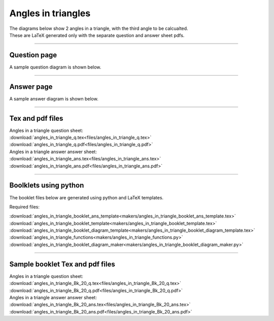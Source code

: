 ====================================================
Angles in triangles
====================================================

| The diagrams below show 2 angles in a triangle, with the third angle to be calcualted.
| These are LaTeX generated only with the separate question and answer sheet pdfs.

----

Question page
------------------
| A sample question diagram is shown below.

.. image:: files/angles_in_triangle_q.png
    :width: 600

----

Answer page
------------------

| A sample answer diagram is shown below.

.. image:: files/angles_in_triangle_ans.png
    :width: 600

----

Tex and pdf files
--------------------

| Angles in a triangle question sheet:
| :download:`angles_in_triangle_q.tex<files/angles_in_triangle_q.tex>`
| :download:`angles_in_triangle_q.pdf<files/angles_in_triangle_q.pdf>`

| Angles in a triangle answer answer sheet:
| :download:`angles_in_triangle_ans.tex<files/angles_in_triangle_ans.tex>`
| :download:`angles_in_triangle_ans.pdf<files/angles_in_triangle_ans.pdf>`

-----

Boolklets using python
-----------------------------

| The booklet files below are generated using python and LaTeX templates.

Required files:

| :download:`angles_in_triangle_booklet_ans_template<makers/angles_in_triangle_booklet_ans_template.tex>`
| :download:`angles_in_triangle_booklet_template<makers/angles_in_triangle_booklet_template.tex>`
| :download:`angles_in_triangle_booklet_diagram_template<makers/angles_in_triangle_booklet_diagram_template.tex>`

| :download:`angles_in_triangle_functions<makers/angles_in_triangle_functions.py>`
| :download:`angles_in_triangle_booklet_diagram_maker<makers/angles_in_triangle_booklet_diagram_maker.py>`


----

Sample booklet Tex and pdf files
-------------------------------------

| Angles in a triangle question sheet:
| :download:`angles_in_triangle_Bk_20_q.tex<files/angles_in_triangle_Bk_20_q.tex>`
| :download:`angles_in_triangle_Bk_20_q.pdf<files/angles_in_triangle_Bk_20_q.pdf>`

| Angles in a triangle answer answer sheet:
| :download:`angles_in_triangle_Bk_20_ans.tex<files/angles_in_triangle_Bk_20_ans.tex>`
| :download:`angles_in_triangle_Bk_20_ans.pdf<files/angles_in_triangle_Bk_20_ans.pdf>`

